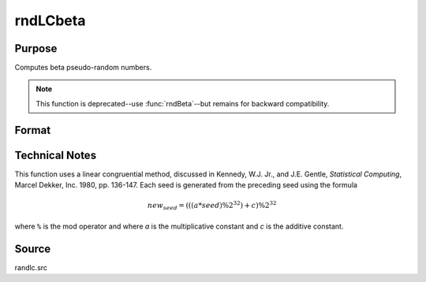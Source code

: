 
rndLCbeta
==============================================

Purpose
----------------
Computes beta pseudo-random numbers.

.. NOTE:: This function is deprecated--use :func:`rndBeta`--but remains for backward compatibility.

Format
----------------
.. function:: { x, newstate } = rndLCbeta(r, c, a, b, state)

    :param r: number of rows of resulting matrix.
    :type r: scalar

    :param c: number of columns of resulting matrix.
    :type c: scalar

    :param a: first shape argument for beta distribution, scalar or ExE conformable matrix with *r* and *c*.
    :type a: matrix, vector or scalar

    :param b: second shape argument for beta distribution, scalar or ExE conformable matrix with *r* and *c*.
    :type b: matrix, vector or scalar

    :param state:

        **scalar case**

            *state* = starting seed value only. System default values are used for the additive and multiplicative constants.

            The defaults are 1013904223, and 1664525, respectively. These may be changed with `rndcon` and `rndmult`.

            If *state* = -1, GAUSS computes the starting seed based on the system clock.

        **3x1 vector case**

            .. csv-table::
                :widths: auto

                "[1]", "the starting seed, uses the system clock if -1"
                "[2]", "the multiplicative constant"
                "[3]", "the additive constant"

        **4x1 vector case**

            *state* = the state vector returned from a previous call to one of the ``rndLC`` random number generators.

    :type state: scalar or vector

    :return x: beta distributed random numbers.

    :rtype x: RxC matrix

    :return newstate:

        .. csv-table::
            :widths: auto

            "[1]", "the updated seed"
            "[2]", "the multiplicative constant"
            "[3]", "the additive constant"
            "[4]", "the original initialization seed"

    :rtype newstate: 4x1 vector

Technical Notes
---------------

This function uses a linear congruential method, discussed in Kennedy,
W.J. Jr., and J.E. Gentle, *Statistical Computing*, Marcel Dekker, Inc.
1980, pp. 136-147. Each seed is generated from the preceding seed using
the formula

.. math::

    new_seed = (((a * seed) \% 2^{32})+ c) \% 2^{32}

where ``%`` is the mod operator and where *a* is the multiplicative constant
and *c* is the additive constant.

Source
------

randlc.src
